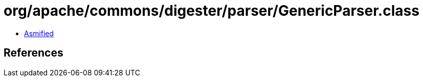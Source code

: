 = org/apache/commons/digester/parser/GenericParser.class

 - link:GenericParser-asmified.java[Asmified]

== References

